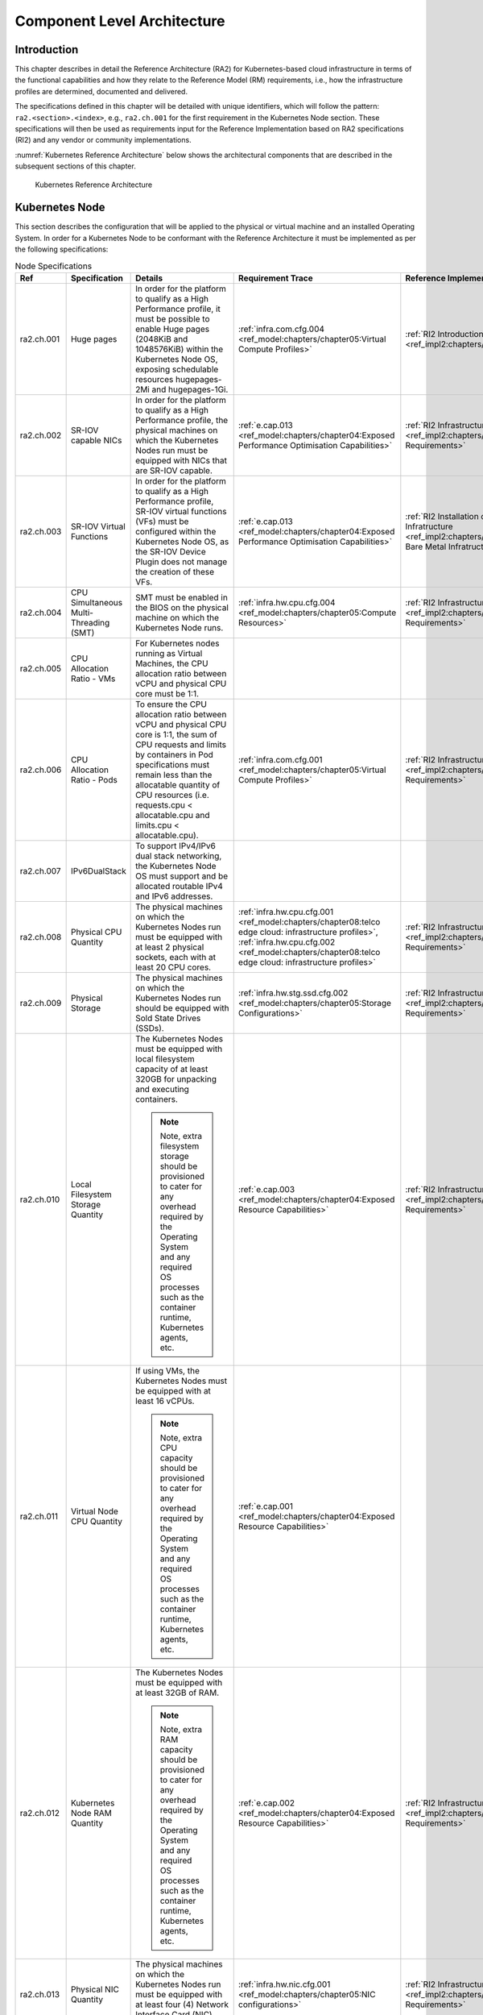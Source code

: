 Component Level Architecture
============================

Introduction
------------

This chapter describes in detail the Reference Architecture (RA2) for Kubernetes-based cloud infrastructure in terms
of the functional capabilities and how they relate to the Reference Model (RM)
requirements, i.e., how the infrastructure profiles are determined, documented
and delivered.

The specifications defined in this chapter will be detailed with unique
identifiers, which will follow the pattern: ``ra2.<section>.<index>``, e.g.,
``ra2.ch.001`` for the first requirement in the Kubernetes Node section. These
specifications will then be used as requirements input for the Reference Implementation based on RA2 specifications
(RI2) and any vendor or community implementations.

:numref:`Kubernetes Reference Architecture` below shows the architectural components that are described in the
subsequent sections of this chapter.

.. figure:: ../figures/ch04_k8s_architecture.png
   :alt: Kubernetes Reference Architecture
   :name: Kubernetes Reference Architecture

   Kubernetes Reference Architecture

Kubernetes Node
---------------

This section describes the configuration that will be applied to the physical or
virtual machine and an installed Operating System. In order for a Kubernetes Node
to be conformant with the Reference Architecture it must be implemented as per
the following specifications:

.. list-table:: Node Specifications
   :widths: 10 10 40 20 20
   :header-rows: 1

   * - Ref
     - Specification
     - Details
     - Requirement Trace
     - Reference Implementation Trace
   * - ra2.ch.001
     - Huge pages
     - In order for the platform to qualify as a High Performance profile, it must be possible to enable Huge pages
       (2048KiB and 1048576KiB) within the Kubernetes Node OS, exposing schedulable resources hugepages-2Mi and
       hugepages-1Gi.
     - :ref:`infra.com.cfg.004 <ref_model:chapters/chapter05:Virtual Compute Profiles>`
     - :ref:`RI2 Introduction <ref_impl2:chapters/chapter03:Introduction>`
   * - ra2.ch.002
     - SR-IOV capable NICs
     - In order for the platform to qualify as a High Performance profile, the physical machines on which the Kubernetes
       Nodes run must be equipped with NICs that are SR-IOV capable.
     - :ref:`e.cap.013 <ref_model:chapters/chapter04:Exposed Performance Optimisation Capabilities>`
     - :ref:`RI2 Infrastructure Requirements <ref_impl2:chapters/chapter03:Infrastructure Requirements>`
   * - ra2.ch.003
     - SR-IOV Virtual Functions
     - In order for the platform to qualify as a High Performance profile, SR-IOV virtual functions (VFs) must be
       configured within the Kubernetes Node OS, as the SR-IOV Device Plugin does not manage the creation of these VFs.
     - :ref:`e.cap.013 <ref_model:chapters/chapter04:Exposed Performance Optimisation Capabilities>`
     - :ref:`RI2 Installation on Bare Metal Infratructure
       <ref_impl2:chapters/chapter04:Installation on Bare Metal Infratructure>`
   * - ra2.ch.004
     - CPU Simultaneous Multi-Threading (SMT)
     - SMT must be enabled in the BIOS on the physical machine on which the Kubernetes Node runs.
     - :ref:`infra.hw.cpu.cfg.004 <ref_model:chapters/chapter05:Compute Resources>`
     - :ref:`RI2 Infrastructure Requirements <ref_impl2:chapters/chapter03:Infrastructure Requirements>`
   * - ra2.ch.005
     - CPU Allocation Ratio - VMs
     - For Kubernetes nodes running as Virtual Machines, the CPU allocation ratio between vCPU and physical CPU core
       must be 1:1.
     -
     -
   * - ra2.ch.006
     - CPU Allocation Ratio - Pods
     - To ensure the CPU allocation ratio between vCPU and physical CPU core is 1:1, the sum of CPU requests and limits
       by containers in Pod specifications must remain less than the allocatable quantity of CPU resources (i.e.
       requests.cpu < allocatable.cpu and limits.cpu < allocatable.cpu).
     - :ref:`infra.com.cfg.001 <ref_model:chapters/chapter05:Virtual Compute Profiles>`
     - :ref:`RI2 Infrastructure Requirements <ref_impl2:chapters/chapter03:Infrastructure Requirements>`
   * - ra2.ch.007
     - IPv6DualStack
     - To support IPv4/IPv6 dual stack networking, the Kubernetes Node OS must support and be allocated routable IPv4
       and IPv6 addresses.
     -
     -
   * - ra2.ch.008
     - Physical CPU Quantity
     - The physical machines on which the Kubernetes Nodes run must be equipped with at least 2 physical sockets, each
       with at least 20 CPU cores.
     - :ref:`infra.hw.cpu.cfg.001 <ref_model:chapters/chapter08:telco edge cloud: infrastructure profiles>`,
       :ref:`infra.hw.cpu.cfg.002 <ref_model:chapters/chapter08:telco edge cloud: infrastructure profiles>`
     - :ref:`RI2 Infrastructure Requirements <ref_impl2:chapters/chapter03:Infrastructure Requirements>`
   * - ra2.ch.009
     - Physical Storage
     - The physical machines on which the Kubernetes Nodes run should be equipped with Sold State Drives (SSDs).
     - :ref:`infra.hw.stg.ssd.cfg.002 <ref_model:chapters/chapter05:Storage Configurations>`
     - :ref:`RI2 Infrastructure Requirements <ref_impl2:chapters/chapter03:Infrastructure Requirements>`
   * - ra2.ch.010
     - Local Filesystem Storage Quantity
     - The Kubernetes Nodes must be equipped with local filesystem capacity of at least 320GB for unpacking and
       executing containers.

       .. note::

        Note, extra filesystem storage should be provisioned to cater for any overhead required by the Operating
        System and any required OS processes such as the container runtime, Kubernetes agents, etc.

     - :ref:`e.cap.003 <ref_model:chapters/chapter04:Exposed Resource Capabilities>`
     - :ref:`RI2 Infrastructure Requirements <ref_impl2:chapters/chapter03:Infrastructure Requirements>`
   * - ra2.ch.011
     - Virtual Node CPU Quantity
     - If using VMs, the Kubernetes Nodes must be equipped with at least 16 vCPUs. 

       .. note::

        Note, extra CPU capacity should be provisioned to
        cater for any overhead required by the Operating System and any required OS processes such as the container
        runtime, Kubernetes agents, etc.

     - :ref:`e.cap.001 <ref_model:chapters/chapter04:Exposed Resource Capabilities>`
     -
   * - ra2.ch.012
     - Kubernetes Node RAM Quantity
     - The Kubernetes Nodes must be equipped with at least 32GB of RAM.
     
       .. note::

        Note, extra RAM capacity should be provisioned to cater for
        any overhead required by the Operating System and any required OS processes such as the container runtime,
        Kubernetes agents, etc.

     - :ref:`e.cap.002 <ref_model:chapters/chapter04:Exposed Resource Capabilities>`
     - :ref:`RI2 Infrastructure Requirements <ref_impl2:chapters/chapter03:Infrastructure Requirements>`
   * - ra2.ch.013
     - Physical NIC Quantity
     - The physical machines on which the Kubernetes Nodes run must be equipped with at least four (4) Network Interface
       Card (NIC) ports.
     - :ref:`infra.hw.nic.cfg.001 <ref_model:chapters/chapter05:NIC configurations>`
     - :ref:`RI2 Infrastructure Requirements <ref_impl2:chapters/chapter03:Infrastructure Requirements>`
   * - ra2.ch.014
     - Physical NIC Speed - Basic Profile
     - The speed of NIC ports housed in the physical machines on which the Kubernetes Nodes run for workloads matching
       the Basic Profile must be at least 10Gbps.
     - :ref:`infra.hw.nic.cfg.002 <ref_model:chapters/chapter05:NIC configurations>`
     - :ref:`RI2 Infrastructure Requirements <ref_impl2:chapters/chapter03:Infrastructure Requirements>`
   * - ra2.ch.015
     - Physical NIC Speed - High Performance Profile
     - The speed of NIC ports housed in the physical machines on which the Kubernetes Nodes run for workloads matching
       the High Performance profile must be at least 25Gbps.
     - :ref:`infra.hw.nic.cfg.002 <ref_model:chapters/chapter05:NIC configurations>`
     - :ref:`RI2 Infrastructure Requirements <ref_impl2:chapters/chapter03:Infrastructure Requirements>`
   * - ra2.ch.016
     - Physical PCIe slots
     - The physical machines on which the Kubernetes Nodes run must be equipped with at least eight (8) Gen3.0 PCIe
       slots, each with at least eight (8) lanes.
     -
     -
   * - ra2.ch.017
     - Immutable infrastructure
     - Whether physical or virtual machines are used, the Kubernetes Node must not be changed after it is instantiated.
       New changes to the Kubernetes Node must be implemented as new Node instances. This covers any changes from BIOS
       through Operating System to running processes and all associated configurations.
     - :ref:`gen.cnt.02 <ref_arch1:chapters/chapter02:General Recommendations>`
     - :ref:`RI2 Installation on Bare Metal Infratructure
       <ref_impl2:chapters/chapter04:Installation on Bare Metal Infratructure>`
   * - ra2.ch.018
     - NFD
     - `Node Feature Discovery
       <https://kubernetes-sigs.github.io/node-feature-discovery/stable/get-started/index.html>`__ must be used to
       advertise the detailed software and hardware capabilities of each node in the Kubernetes Cluster.
     - tbd
     - :ref:`RI2 Installation on Bare Metal Infratructure
       <ref_impl2:chapters/chapter04:Installation on Bare Metal Infratructure>`

Node Operating System
---------------------

In order for a Host OS to be compliant with this Reference Architecture it must meet the following requirements:

.. list-table:: Operating System Requirements
   :widths: 10 10 40 20 20
   :header-rows: 1

   * - Ref
     - Specification
     - Details
     - Requirement Trace
     - Reference Implementation Trace
   * - ra2.os.001
     - Linux Distribution
     - A deb/rpm compatible distribution of Linux (this must be used for the control plane nodes, and can be used for
       worker nodes).
     - tbd
     - tbd
   * - ra2.os.002
     - Linux Kernel Version
     - A version of the Linux kernel that is compatible with kubeadm - this has been chosen as the baseline because
       kubeadm is focussed on installing and managing the lifecycle of Kubernetes and nothing else, hence it is easily
       integrated into higher-level and more complete tooling for the full lifecycle management of the infrastructure,
       cluster add-ons, etc.
     - tbd
     - tbd
   * - ra2.os.003
     - Windows Server
     - Windows Server (this can be used for worker nodes, but beware of the limitations).
     - tbd
     - tbd
   * - ra2.os.004
     - Disposable OS
     - In order to support :ref:`gen.cnt.02 <chapters/chapter02:Kubernetes Architecture Requirements>` (immutable
       infrastructure), the Host OS must be disposable, meaning the configuration of the Host OS (and associated
       infrastructure such as VM or bare metal server) must be consistent - e.g. the system software and configuration
       of that software must be identical apart from those areas of configuration that must be different such as IP
       addresses and hostnames.
     - tbd
     - tbd
   * - ra2.os.005
     - Automated Deployment
     - This approach to configuration management supports lcm.gen.01 (automated deployments)
     - tbd
     - tbd

The following lists the kernel versions that comply with this Reference Architecture specification.

.. list-table:: Operating System Versions
   :widths: 20 20 20
   :header-rows: 1

   * - OS Family
     - Kernel Version(s)
     - Notes
   * - Linux
     - 3.10+
     -
   * - Windows
     - 1809 (10.0.17763)
     - For worker nodes only

Kubernetes
----------

In order for the Kubernetes components to be conformant with the Reference Architecture they must be implemented as per
the following specifications:

.. list-table:: Kubernetes Specifications
   :widths: 10 10 40 20 20
   :header-rows: 1

   * - Ref
     - Specification
     - Details
     - Requirement Trace
     - Reference Implementation Trace
   * - ra2.k8s.001
     - Kubernetes Conformance
     - The Kubernetes distribution, product, or installer used in the implementation must be listed in the
       `Kubernetes Distributions and Platforms document <https://docs.google.com/spreadsheets/d/1uF9BoDzzisHSQemXHIKegMh
       uythuq_GL3N1mlUUK2h0/edit>`__ and marked (X) as conformant for the Kubernetes version defined in
       :ref:`index:required component versions`.
     - :ref:`gen.cnt.03 <chapters/chapter02:Kubernetes Architecture Requirements>`
     - :ref:`RI2 Installation on Bare Metal Infratructure
       <ref_impl2:chapters/chapter04:Installation on Bare Metal Infratructure>`
   * - ra2.k8s.002
     - Highly available etcd
     - An implementation must consist of either three, five or seven nodes running the etcd service (can be colocated
       on the control plane nodes, or can run on separate nodes, but not on worker nodes).
     - :ref:`gen.rsl.02 <chapters/chapter02:Kubernetes Architecture Requirements>`,
       :ref:`gen.avl.01 <chapters/chapter02:Kubernetes Architecture Requirements>`
     - :ref:`RI2 Installation on Bare Metal Infratructure
       <ref_impl2:chapters/chapter04:Installation on Bare Metal Infratructure>`
   * - ra2.k8s.003
     - Highly available control plane
     - An implementation must consist of at least one control plane node per availability zone or fault domain to
       ensure the high availability and resilience of the Kubernetes control plane services.
     -
     -
   * - ra2.k8s.012
     - Control plane services
     - A control plane node must run at least the following Kubernetes control plane services: kube-apiserver,
       kube-scheduler and kube-controller-manager.
     - :ref:`gen.rsl.02 <chapters/chapter02:Kubernetes Architecture Requirements>`,
       :ref:`gen.avl.01 <chapters/chapter02:Kubernetes Architecture Requirements>`
     - :ref:`RI2 Installation on Bare Metal Infratructure
       <ref_impl2:chapters/chapter04:Installation on Bare Metal Infratructure>`
   * - ra2.k8s.004
     - Highly available worker nodes
     - An implementation must consist of at least one worker node per availability zone or fault domain to ensure the
       high availability and resilience of workloads managed by Kubernetes
     - :ref:`en.rsl.01 <chapters/chapter02:Kubernetes Architecture Requirements>`,
       :ref:`gen.avl.01 <chapters/chapter02:Kubernetes Architecture Requirements>`,
       :ref:`kcm.gen.02 <chapters/chapter02:Kubernetes Architecture Requirements>`,
       :ref:`inf.com.02 <chapters/chapter02:Infrastructure Recommendations>`
     -
   * - ra2.k8s.005
     - Kubernetes API Version
     - In alignment with the `Kubernetes version support policy
       <https://kubernetes.io/docs/setup/release/version-skew-policy/#supported-versions>`__, an implementation must
       use a Kubernetes version as per the subcomponent versions table in
       :ref:`index:required component versions`.
     -
     -
   * - ra2.k8s.006
     - NUMA Support
     - When hosting workloads matching the High Performance profile, the TopologyManager and CPUManager feature gates
       must be enabled and configured on the kubelet.
       --feature-gates="..., TopologyManager=true,CPUManager=true" --topology-manager-policy=single-numa-node
       --cpu-manager-policy=static

       .. note::

          Note, TopologyManager is enabled by default in Kubernetes v1.18 and later, with CPUManager enabled by default
          in Kubernetes v1.10 and later.

     - :ref:`e.cap.007 <chapters/chapter02:Cloud Infrastructure Software Profile Capabilities>`,
       :ref:`infra.com.cfg.002 <ref_model:chapters/chapter05:Virtual Compute Profiles>`,
       :ref:`infra.hw.cpu.cfg.003 <ref_model:chapters/chapter08:telco edge cloud: infrastructure profiles>`
     -
   * - ra2.k8s.007
     - DevicePlugins Feature Gate
     - When hosting workloads matching the High Performance profile, the DevicePlugins feature gate must be enabled. 
       --feature-gates="...,DevicePlugins=true,..."

       .. note::

        Note, this is enabled by default in Kubernetes v1.10 or later.

     - Various, e.g. :ref:`e.cap.013 <ref_model:chapters/chapter04:Exposed Performance Optimisation Capabilities>`
     - :ref:`RI2 Installation on Bare Metal Infratructure
       <ref_impl2:chapters/chapter04:Installation on Bare Metal Infratructure>`
   * - ra2.k8s.008
     - System Resource Reservations
     - To avoid resource starvation issues on nodes, the implementation of the architecture must reserve compute
       resources for system daemons and Kubernetes system daemons such as kubelet, container runtime, etc. Use the
       following kubelet flags: --reserved-cpus=[a-z], using two of a-z to reserve 2 SMT threads.
     - :ref:`i.cap.014 <chapters/chapter02:Cloud Infrastructure Software Profile Capabilities>`
     -
   * - ra2.k8s.009
     - CPU Pinning
     - When hosting workloads matching the High Performance profile, in order to support CPU Pinning, the kubelet must
       be started with the --cpu-manager-policy=static option.

       .. note::

        Note, only containers in Guaranteed pods - where CPU resource requests and limits are identical - and configured
        with positive-integer CPU requests will take advantage of this. All other Pods will run on CPUs in the remaining
        shared pool.

     - :ref:`infra.com.cfg.003 <ref_model:chapters/chapter05:Virtual Compute Profiles>`
     -
   * - ra2.k8s.010
     - IPv6DualStack
     - To support IPv6 and IPv4, the IPv6DualStack feature gate must be enabled on various components (requires
       Kubernetes v1.16 or later). kube-apiserver: --feature-gates="IPv6DualStack=true". kube-controller-manager:
       --feature-gates="IPv6DualStack=true" --cluster-cidr=<IPv4 CIDR>,<IPv6 CIDR>
       --service-cluster-ip-range=<IPv4 CIDR>, <IPv6 CIDR> --node-cidr-mask-size-ipv4 ¦
       --node-cidr-mask-size-ipv6 defaults to /24 for IPv4 and /64 for IPv6. kubelet:
       --feature-gates="IPv6DualStack=true". kube-proxy: --cluster-cidr=<IPv4 CIDR>, <IPv6 CIDR>
       --feature-gates="IPv6DualStack=true"
     - inf.ntw.004
     -
   * - ra2.k8s.011
     - Anuket profile labels
     - To clearly identify which worker nodes are compliant with the different profiles defined by Anuket the worker
       nodes must be labelled according to the following pattern: an `anuket.io/profile/basic` label must be set to
       true on the worker node if it can fulfil the requirements of the basic profile and an
       `anuket.io/profile/network-intensive` label must be set to true on the worker node if it can fulfil the
       requirements of the High Performance profile. The requirements for both profiles can be found in
       :ref:`chapters/chapter02:architecture requirements`.
     -
     -
   * - ra2.k8s.012
     - Kubernetes APIs
     - Kubernetes `Alpha API <https://kubernetes.io/docs/reference/using-api/#api-versioning>`__ are recommended only
       for testing, therefore all Alpha APIs must be disabled.
     -
     -
   * - ra2.k8s.013
     - Kubernetes APIs
     - Backward compatibility of all supported GA APIs of Kubernetes must be supported.
     -
     -
   * - ra2.k8s.014
     - Security Groups
     - Kubernetes must support NetworkPolicy feature.
     -
     -
   * - ra2.k8s.015
     - Publishing Services (ServiceTypes)
     - Kubernetes must support LoadBalancer `Service (ServiceTypes)
       <https://kubernetes.io/docs/concepts/services-networking/service/#publishing-services-service-types>`__.
     -
     -
   * - ra2.k8s.016
     - Publishing Services (ServiceTypes)
     - Kubernetes must support `Ingress <https://kubernetes.io/docs/concepts/services-networking/ingress/>`__.
     -
     -
   * - ra2.k8s.017
     - Publishing Services (ServiceTypes)
     - Kubernetes should support NodePort `Service (ServiceTypes)
       <https://kubernetes.io/docs/concepts/services-networking/service/#publishing-services-service-types>`__.
     - :ref:`inf.ntw.17 <chapters/chapter02:Kubernetes Architecture Requirements>`
     -
   * - ra2.k8s.018
     - Publishing Services (ServiceTypes)
     - Kubernetes should support ExternalName `Service (ServiceTypes)
       <https://kubernetes.io/docs/concepts/services-networking/service/#publishing-services-service-types>`__.
     -
     -
   * - ra2.k8s.019
     - Kubernetes APIs
     - Kubernetes Beta APIs must be disabled, except for existing APIs as of Kubernetes 1.24 and only when a stable GA
       of the same version doesn't exist.
     - :ref:`int.api.04 <chapters/chapter02:Kubernetes Architecture Requirements>`
     -

Container runtimes
------------------

.. list-table:: Container Runtime Specifications
   :widths: 10 10 40 20 20
   :header-rows: 1

   * - Ref
     - Specification
     - Details
     - Requirement Trace
     - Reference Implementation Trace
   * - ra2.crt.001
     - Conformance with Open Container Initiative (OCI) 1.0 runtime spec
     - The container runtime must be implemented as per the
       `OCI 1.0 <https://github.com/opencontainers/runtime-spec/blob/master/spec.md>`__ specification.
       specification.
     - :ref:`gen.ost.01 <chapters/chapter02:Kubernetes Architecture Requirements>`
     - :ref:`RI2 Installation on Bare Metal Infratructure
       <ref_impl2:chapters/chapter04:Installation on Bare Metal Infratructure>`
   * - ra2.crt.002
     - Kubernetes Container Runtime Interface (CRI)
     - The Kubernetes container runtime must be implemented as per the
       `Kubernetes Container Runtime Interface (CRI)
       <https://kubernetes.io/blog/2016/12/container-runtime-interface-cri-in-kubernetes/>`
     - :ref:`gen.ost.01 <chapters/chapter02:Kubernetes Architecture Requirements>`
     - :ref:`RI2 Installation on Bare Metal Infratructure
       <ref_impl2:chapters/chapter04:Installation on Bare Metal Infratructure>`

Networking solutions
--------------------

In order for the networking solution(s) to be conformant with the Reference
Architecture they must be implemented as per the following specifications:

.. list-table:: Networking Solution Specifications
   :widths: 10 10 40 20 20
   :header-rows: 1

   * - Ref
     - Specification
     - Details
     - Requirement Trace
     - Reference Implementation Trace
   * - ra2.ntw.001
     - Centralised network administration
     - The networking solution deployed within the implementation must be administered through the Kubernetes API using
       native Kubernetes API resources and objects, or Custom Resources.
     - :ref:`inf.ntw.03 <chapters/chapter02:Kubernetes Architecture Requirements>`
     - :ref:`RI2 Installation on Bare Metal Infratructure
       <ref_impl2:chapters/chapter04:Installation on Bare Metal Infratructure>`
   * - ra2.ntw.002
     - Default Pod Network - CNI
     - The networking solution deployed within the implementation must use a CNI-conformant Network Plugin for the
       Default Pod Network, as the alternative (kubenet) does not support cross-node networking or Network Policies.
     - :ref:`gen.ost.01 <chapters/chapter02:Kubernetes Architecture Requirements>`,
       :ref:`inf.ntw.08 <chapters/chapter02:Kubernetes Architecture Requirements>`
     - :ref:`RI2 Installation on Bare Metal Infratructure
       <ref_impl2:chapters/chapter04:Installation on Bare Metal Infratructure>`
   * - ra2.ntw.003
     - Multiple connection points
     - The networking solution deployed within the implementation must support the capability to connect at least 5
       connection points to each Pod, which are additional to the default connection point managed by the default Pod
       network CNI plugin.
     - :ref:`e.cap.004 <chapters/chapter02:Cloud Infrastructure Software Profile Capabilities>`
     - :ref:`RI2 Installation on Bare Metal Infratructure
       <ref_impl2:chapters/chapter04:Installation on Bare Metal Infratructure>`
   * - ra2.ntw.004
     - Multiple connection points presentation
     - The networking solution deployed within the implementation must ensure that all additional non-default connection
       points are requested by Pods using standard Kubernetes resource scheduling mechanisms such as annotations or
       container resource requests and limits.
     - :ref:`inf.ntw.03 <chapters/chapter02:Kubernetes Architecture Requirements>`
     - :ref:`RI2 Installation on Bare Metal Infratructure
       <ref_impl2:chapters/chapter04:Installation on Bare Metal Infratructure>`
   * - ra2.ntw.005
     - Multiplexer / meta-plugin
     - The networking solution deployed within the implementation may use a multiplexer/meta-plugin.
     - :ref:`inf.ntw.06 <chapters/chapter02:Kubernetes Architecture Requirements>`,
       :ref:`inf.ntw.07 <chapters/chapter02:Kubernetes Architecture Requirements>`
     - :ref:`RI2 Installation on Bare Metal Infratructure
       <ref_impl2:chapters/chapter04:Installation on Bare Metal Infratructure>`
   * - ra2.ntw.006
     - Multiplexer / meta-plugin CNI Conformance
     - If used, the selected multiplexer/meta-plugin must integrate with the Kubernetes control plane via CNI.
     - :ref:`gen.ost.01 <chapters/chapter02:Kubernetes Architecture Requirements>`
     - :ref:`RI2 Installation on Bare Metal Infratructure
       <ref_impl2:chapters/chapter04:Installation on Bare Metal Infratructure>`
   * - ra2.ntw.007
     - Multiplexer / meta-plugin CNI Plugins
     - If used, the selected multiplexer/meta-plugin must support the use of multiple CNI-conformant Network Plugins.
     - :ref:`gen.ost.01 <chapters/chapter02:Kubernetes Architecture Requirements>`,
       :ref:`inf.ntw.06 <chapters/chapter02:Kubernetes Architecture Requirements>`
     - :ref:`RI2 Installation on Bare Metal Infratructure
       <ref_impl2:chapters/chapter04:Installation on Bare Metal Infratructure>`
   * - ra2.ntw.008
     - SR-IOV Device Plugin for High Performance
     - When hosting workloads that match the High Performance profile and require SR-IOV acceleration, a Device Plugin
       for SR-IOV must be used to configure the SR-IOV devices and advertise them to the kubelet.
     - :ref:`e.cap.013 <ref_model:chapters/chapter04:Exposed Performance Optimisation Capabilities>`
     - :ref:`RI2 Installation on Bare Metal Infratructure
       <ref_impl2:chapters/chapter04:Installation on Bare Metal Infratructure>`
   * - ra2.ntw.009
     - Multiple connection points with multiplexer / meta-plugin
     - When a multiplexer/meta-plugin is used, the additional non-default connection points must be managed by a
       CNI-conformant Network Plugin.
     - :ref:`gen.ost.01 <chapters/chapter02:Kubernetes Architecture Requirements>`
     - :ref:`RI2 Installation on Bare Metal Infratructure
       <ref_impl2:chapters/chapter04:Installation on Bare Metal Infratructure>`
   * - ra2.ntw.010
     - User plane networking
     - When hosting workloads matching the High Performance profile, CNI network plugins that support the use of DPDK,
       VPP, and/or SR-IOV must be deployed as part of the networking solution.
     - :ref:`infra.net.acc.cfg.001 <ref_model:chapters/chapter05:Virtual Networking Profiles>`
     - :ref:`RI2 Installation on Bare Metal Infratructure
       <ref_impl2:chapters/chapter04:Installation on Bare Metal Infratructure>`
   * - ra2.ntw.011
     - NATless connectivity
     - When hosting workloads that require source and destination IP addresses to be preserved in the traffic headers,
       a NATless CNI plugin that exposes the pod IP directly to the external networks (e.g. Calico, MACVLAN or IPVLAN
       CNI plugins) must be used.
     - :ref:`inf.ntw.14 <chapters/chapter02:Kubernetes Architecture Requirements>`
     -
   * - ra2.ntw.012
     - Device Plugins
     - When hosting workloads matching the High Performance profile that require the use of FPGA, SR-IOV or other
       Acceleration Hardware, a Device Plugin for that FPGA or Acceleration Hardware must be used.
     - :ref:`e.cap.016 <ref_model:chapters/chapter04:Exposed Performance Optimisation Capabilities>`,
       :ref:`e.cap.013 <ref_model:chapters/chapter04:Exposed Performance Optimisation Capabilities>`
     - :ref:`RI2 Installation on Bare Metal Infratructure
       <ref_impl2:chapters/chapter04:Installation on Bare Metal Infratructure>`
   * - ra2.ntw.013
     - Dual stack CNI
     - The networking solution deployed within the implementation must use a CNI-conformant Network Plugin that is able
       to support dual-stack IPv4/IPv6 networking.
     - :ref:`inf.ntw.04 <chapters/chapter02:Kubernetes Architecture Requirements>`
     -
   * - ra2.ntw.014
     - Security Groups
     - The networking solution deployed within the implementation must support network policies.
     - :ref:`infra.net.cfg.004 <ref_model:chapters/chapter05:Virtual Networking Profiles>`
     -
   * - ra2.ntw.015
     - IPAM plugin for multiplexer
     - When a multiplexer/meta-plugin is used, a CNI-conformant IPAM Network Plugin must be installed to allocate IP
       addresses for secondary network interfaces across all nodes of the cluster.
     - :ref:`inf.ntw.10 <chapters/chapter02:Kubernetes Architecture Requirements>`
     -
   * - ra2.ntw.016
     - Kubernetes Network Custom Resource Definition De-facto Standard compliant multiplexer / meta-plugin
     - When a multiplexer/meta-plugin is used, the multiplexed / meta-plugin must implement version 1.2 of the
       `Kubernetes Network Custom Resource Definition De-facto Standard
       <https://github.com/k8snetworkplumbingwg/multi-net-spec/tree/master/v1.2>`__.
     - :ref:`gen.ost.01 <chapters/chapter02:Kubernetes Architecture Requirements>`
     - :ref:`RI2 Installation on Bare Metal Infratructure
       <ref_impl2:chapters/chapter04:Installation on Bare Metal Infratructure>`

Storage components
------------------

In order for the storage solutions to be conformant with the Reference
Architecture they must be implemented as per the following specifications:

.. list-table:: Storage Solution Specifications
   :widths: 10 10 40 20 20
   :header-rows: 1

   * - Ref
     - Specification
     - Details
     - Requirement Trace
     - Reference Implementation Trace
   * - ra2.stg.001
     - Ephemeral Storage
     - An implementation must support ephemeral storage, for the unpacked container images to be stored and executed
       from, as a directory in the filesystem on the worker node on which the container is running. See the
       `Container runtimes <#container-runtimes>`__ section above for more information on how this meets the requirement
       for ephemeral storage for containers.
     -
     -
   * - ra2.stg.002
     - Kubernetes Volumes
     - An implementation may attach additional storage to containers using Kubernetes Volumes.
     -
     -
   * - ra2.stg.003
     - Kubernetes Volumes
     - An implementation may use Volume Plugins (see ra2.stg.005 below) to allow the use of a storage protocol (e.g.,
       iSCSI, NFS) or management API (e.g., Cinder, EBS) for the attaching and mounting of storage into a Pod.
     -
     -
   * - ra2.stg.004
     - Persistent Volumes
     - An implementation may support Kubernetes Persistent Volumes (PV) to provide persistent storage for Pods.
       Persistent Volumes exist independent of the lifecycle of containers and/or pods.
     - :ref:`inf.stg.01 <chapters/chapter02:Kubernetes Architecture Requirements>`
     -
   * - ra2.stg.005
     - Storage Volume Types
     - An implementation must support the following Volume types: emptyDir, ConfigMap, Secret and PersistentVolumeClaim.
       Other Volume plugins may be supported to allow for the use of a range of backend storage systems.
     -
     -
   * - ra2.stg.006
     - Container Storage Interface (CSI)
     - An implementation may support the Container Storage Interface (CSI), an Out-of-tree plugin. In order to support
       CSI, the feature gates CSIDriverRegistry and CSINodeInfo must be enabled. The implementation must use a CSI
       driver (`full list of CSI drivers <https://kubernetes-csi.github.io/docs/drivers.html>`__). An implementation may
       support ephemeral storage through a CSI-compatible volume plugin in which case the CSIInlineVolume feature gate
       must be enabled. An implementation may support Persistent Volumes through a CSI-compatible volume plugin in which
       case the CSIPersistentVolume feature gate must be enabled.
     -
     -
   * - ra2.stg.007
     -
     - An implementation should use Kubernetes Storage Classes to support automation and the separation of concerns
       between providers of a service and consumers of the service.
     -
     -

A note on object storage:

-  This Reference Architecture does not include any specifications for object
   storage, as this is neither a native Kubernetes object, nor something that is
   required by CSI drivers. Object storage is an application-level requirement
   that would ordinarily be provided by a highly scalable service offering rather
   than being something an individual Kubernetes cluster could offer.

..

   Todo: specifications/commentary to support inf.stg.04 (SDS) and inf.stg.05 (high performance and
   horizontally scalable storage). Also sec.gen.06 (storage resource isolation), sec.gen.10 (CIS - if
   applicable) and sec.zon.03 (data encryption at rest).

Service meshes
--------------

Application service meshes are not in scope of the architecture. The service mesh is a dedicated infrastructure layer
for handling service-to-service communication, and it is recommended to secure service-to-service communications within
a cluster and to reduce the attack surface. The benefits of the service mesh framework are described in
:ref:`chapters/chapter05:use transport layer security and service mesh`. In addition to securing communications, the
use of a service mesh extends Kubernetes capabilities regarding observability and reliability.

Network service mesh specifications are handled in section `Networking solutions <#networking-solutions>`__.

Kubernetes Application package manager
--------------------------------------

In order for the application package managers to be conformant with the Reference
Architecture they must be implemented as per the following specifications:

.. list-table:: Kubernetes Application Package Specifications
   :widths: 10 10 40 20 20
   :header-rows: 1

   * - Ref
     - Specification
     - Details
     - Requirement Trace
     - Reference Implementation Trace
   * - ra2.pkg.001
     - API-based package management
     - A package manager must use the Kubernetes APIs to manage application artifacts. Cluster-side components such as
       Tiller must not be required.
     - :ref:`int.api.02 <chapters/chapter02:Kubernetes Architecture Requirements>`
     -
   * - ra2.pkg.002
     - Helm version 3
     - All workloads must be packaged using Helm (version 3) charts.
     -
     -

Helm version 3 has been chosen as the Application packaging mechanism to ensure compliance with the
`ONAP ASD NF descriptor specification <https://wiki.onap.org/display/DW/Application+Service+Descriptor+%28ASD%29+and+pac
kaging+Proposals+for+CNF>`__ and `ETSI SOL001 rel. 4 MCIOP specification <https://www.etsi.org/deliver/etsi_gs/NFV-SOL/
001_099/001/04.02.01_60/gs_NFV-SOL001v040201p.pdf>`__.

Kubernetes workloads
--------------------

In order for the Kubernetes workloads to be conformant with the Reference
Architecture they must be implemented as per the following specifications:

.. list-table:: Kubernetes Workload Specifications
   :widths: 10 20 50 10 10
   :header-rows: 1

   * - Ref
     - Specification
     - Details
     - Requirement Trace
     - Reference Implementation Trace
   * - ra2.app.001
     - `Root <https://github.com/opencontainers/runtime-spec/blob/master/config.md>`__ Parameter Group (OCI Spec)
     - Specifies the container's root filesystem.
     - TBD
     - N/A
   * - ra2.app.002
     - `Mounts <https://github.com/opencontainers/runtime-spec/blob/master/config.md#mounts>`__ Parameter Group
       (OCI Spec)
     - Specifies additional mounts beyond root.
     - TBD
     - N/A
   * - ra2.app.003
     - `Process <https://github.com/opencontainers/runtime-spec/blob/master/config.md#process>`__ Parameter Group
       (OCI Spec)
     - Specifies the container process.
     - TBD
     - N/A
   * - ra2.app.004
     - `Hostname <https://github.com/opencontainers/runtime-spec/blob/master/config.md#hostname>`__ Parameter Group
       (OCI Spec)
     - Specifies the container's hostname as seen by processes running inside the container.
     - TBD
     - N/A
   * - ra2.app.005
     - `User <https://github.com/opencontainers/runtime-spec/blob/master/config.md#user>`__ Parameter Group (OCI Spec)
     - User for the process is a platform-specific structure that allows specific control over which user the process
       runs as.
     - TBD
     - N/A
   * - ra2.app.006
     - Consumption of additional, non-default connection points
     - Any additional non-default connection points must be requested through the use of workload annotations
       or resource requests and limits within the container spec passed to the Kubernetes API Server.
     - :ref:`int.api.01 <chapters/chapter02:Kubernetes Architecture Requirements>`
     - N/A
   * - ra2.app.007
     - Host Volumes
     - Workloads should not use hostPath volumes, as `Pods with identical configuration
       <https://kubernetes.io/docs/concepts/storage/volumes/#hostpath>`__ (such as those created from a PodTemplate)
       may behave differently on different nodes due to different files on the nodes.
     - :ref:`kcm.gen.02 <chapters/chapter02:Kubernetes Architecture Requirements>`
     - N/A
   * - ra2.app.008
     - Infrastructure dependency
     - Workloads must not rely on the availability of the control plane nodes for the successful execution of their
       functionality (i.e. loss of the control plane nodes may affect non-functional behaviours such as healing and
       scaling, but components that are already running will continue to do so without issue).
     - TBD
     - N/A
   * - ra2.app.009
     - Device plugins
     - Workload descriptors must use the resources advertised by the device plugins to indicate their need for an FPGA,
       SR-IOV or other acceleration device.
     - TBD
     - N/A
   * - ra2.app.010
     - Node Feature Discovery (NFD)
     - Workload descriptors must use the labels advertised by `Node Feature Discovery
       <https://kubernetes-sigs.github.io/node-feature-discovery/stable/get-started/index.html>`__ to indicate which
       node software of hardware features they need.
     - TBD
     - N/A
   * - ra2.app.011
     - Published helm chart
     - Helm charts of the CNF must be published into a helm registry and must not be used from local copies.
     - `CNCF CNF Testsuite <https://github.com/cncf/cnf-testsuite/blob/main/RATIONALE.md#test-if-the-helm-chart-is-publi
       shed-helm_chart_published>`__
     - N/A
   * - ra2.app.012
     - Valid Helm chart
     - Helm charts of the CNF must be valid and should pass the helm lint validation.
     - `CNCF CNF Testsuite <https://github.com/cncf/cnf-testsuite/blob/main/RATIONALE.md#test-if-the-helm-chart-is-valid
       -helm_chart_valid>`__
     - N/A
   * - ra2.app.013
     - Rolling update
     - Rolling update of the CNF must be possible using Kubernetes deployments.
     - `CNCF CNF Testsuite <https://github.com/cncf/cnf-testsuite/blob/main/RATIONALE.md#to-test-if-the-cnf-can-perform-
       a-rolling-update-rolling_update>`__
     - N/A
   * - ra2.app.014
     - Rolling downgrade
     - Rolling downgrade of the CNF must be possible using Kubernetes deployments.
     - `CNCF CNF Testsuite <https://github.com/cncf/cnf-testsuite/blob/main/RATIONALE.md#to-check-if-a-cnf-version-can-b
       e-downgraded-through-a-rolling_downgrade-rolling_downgrade>`__
     - N/A
   * - ra2.app.015
     - CNI compatibility
     - The CNF must use CNI compatible networking plugins.
     - `CNCF CNF Testsuite <https://github.com/cncf/cnf-testsuite/blob/main/RATIONALE.md#to-check-if-the-cnf-is-compatib
       le-with-different-cnis-cni_compatibility>`__
     - N/A
   * - ra2.app.016
     - Kubernetes API stability
     - The CNF must not use any Kubernetes alpha API-s.
     - `CNCF CNF Testsuite <https://github.com/cncf/cnf-testsuite/blob/main/RATIONALE.md#poc-to-check-if-a-cnf-uses-kube
       rnetes-alpha-apis-alpha_k8s_apis-alpha_k8s_apis>`__
     - N/A
   * - ra2.app.017
     - CNF resiliency (node drain)
     - CNF must not loose data, must continue to run and its readiness probe outcome must be Success even in case of a
       node drain and rescheduling occurs.
     - `CNCF CNF Testsuite <https://github.com/cncf/cnf-testsuite/blob/main/RATIONALE.md#test-if-the-cnf-crashes-when-no
       de-drain-occurs-node_drain>`__
     - N/A
   * - ra2.app.018
     - CNF resiliency (network latency)
     - CNF must not loose data, must continue to run and its readiness probe outcome must be Success even in case of
       network latency up to 2000 ms occurs.
     - `CNCF CNF Testsuite <https://github.com/cncf/cnf-testsuite/blob/main/RATIONALE.md#test-if-the-cnf-crashes-when-ne
       twork-latency-occurs-pod_network_latency>`__
     - N/A
   * - ra2.app.019
     - CNF resiliency (pod delete)
     - CNF must not loose data, must continue to run and its readiness probe outcome must be Success even in case of pod
       delete occurs.
     - `CNCF CNF Testsuite <https://github.com/cncf/cnf-testsuite/blob/main/RATIONALE.md#test-if-the-cnf-crashes-when-di
       sk-fill-occurs-disk_fill>`__
     - N/A
   * - ra2.app.020
     - CNF resiliency (pod memory hog)
     - CNF must not loose data, must continue to run and its readiness probe outcome must be Success even in case of pod
       memory hog occurs.
     - `CNCF CNF Testsuite <https://github.com/cncf/cnf-testsuite/blob/main/RATIONALE.md#test-if-the-cnf-crashes-when-po
       d-memory-hog-occurs-pod_memory_hog>`__
     - N/A
   * - ra2.app.021
     - CNF resiliency (pod I/O stress)
     - CNF must not loose data, must continue to run and its readiness probe outcome must be Success even in case of pod
       I/O stress occurs.
     - `CNCF CNF Testsuite <https://github.com/cncf/cnf-testsuite/blob/main/RATIONALE.md#test-if-the-cnf-crashes-when-po
       d-io-stress-occurs-pod_io_stress>`__
     - N/A
   * - ra2.app.022
     - CNF resiliency (pod network corruption)
     - CNF must not loose data, must continue to run and its readiness probe outcome must be Success even in case of pod
       network corruption occurs.
     - `CNCF CNF Testsuite <https://github.com/cncf/cnf-testsuite/blob/main/RATIONALE.md#test-if-the-cnf-crashes-when-po
       d-network-corruption-occurs-pod_network_corruptio  n>`__
     - N/A
   * - ra2.app.023
     - CNF resiliency (pod network duplication)
     - CNF must not loose data, must continue to run and its readiness probe outcome must be Success even in case of pod
       network duplication occurs.
     - `CNCF CNF Testsuite <https://github.com/cncf/cnf-testsuite/blob/main/RATIONALE.md#test-if-the-cnf-crashes-when-po
       d-network-duplication-occurs-pod_network_duplication>`__
     - N/A
   * - ra2.app.024
     - CNF resiliency (pod DNS error)
     - CNF must not lose data, must continue to run and its readiness probe outcome must be Success even in case of pod
       DNS error occurs.
     -
     - N/A
   * - ra2.app.025
     - CNF local storage
     - CNF must not use local storage.
     - `CNCF CNF Testsuite <https://github.com/cncf/cnf-testsuite/blob/main/RATIONALE.md#to-test-if-the-cnf-uses-local-s
       torage-no_local_volume_configuration>`__
     - N/A
   * - ra2.app.026
     - Liveness probe
     - All Pods of the CNF must have livenessProbe defined.
     - `CNCF CNF Testsuite <https://github.com/cncf/cnf-testsuite/blob/main/RATIONALE.md#to-test-if-there-is-a-liveness-
       entry-in-the-helm-chart-liveness>`__
     - N/A
   * - ra2.app.027
     - Readiness probe
     - All Pods of the CNF must have readinessProbe defined.
     - `CNCF CNF Testsuite <https://github.com/cncf/cnf-testsuite/blob/main/RATIONALE.md#to-test-if-there-is-a-readiness
       -entry-in-the-helm-chart-readiness>`__
     - N/A
   * - ra2.app.028
     - No access to container daemon sockets
     - The CNF must not have any of the container daemon sockets (e.g.: /var/run/docker.sock, /var/run/containerd.sock
       or /var/run/crio.sock) mounted.
     -
     - N/A
   * - ra2.app.029
     - No automatic service account mapping
     - Non specified service accounts must not be automatically mapped. To prevent this the
       automountServiceAccountToken: false flag must be set in all Pods of the CNF.
     - `CNCF CNF Testsuite <https://github.com/cncf/cnf-testsuite/blob/main/RATIONALE.md#to-check-if-there-are-service-a
       ccounts-that-are-automatically-mapped-application_credentials>`__
     - N/A
   * - ra2.app.030
     - No host network access
     - Host network must not be attached to any of the Pods of the CNF. hostNetwork attribute of the Pod specifications
       must be False or should not be specified.
     - `CNCF CNF Testsuite <https://github.com/cncf/cnf-testsuite/blob/main/RATIONALE.md#to-check-if-there-is-a-host-net
       work-attached-to-a-pod-host_network>`__
     - N/A
   * - ra2.app.031
     - Host process namespace separation
     - Pods of the CNF must not share the host process ID namespace or the host IPC namespace. Pod manifests must not
       have the hostPID or the hostIPC attribute set to true.
     - `CNCF CNF Testsuite <https://github.com/cncf/cnf-testsuite/blob/main/RATIONALE.md#to-check-if-containers-are-runn
       ing-with-hostpid-or-hostipc-privileges-host_pid_ipc_privileges>`__
     - N/A
   * - ra2.app.032
     - Resource limits
     - All containers and namespaces of the CNF must have defined resource limits for at least CPU and memory resources.
     - `CNCF CNF Testsuite <https://github.com/cncf/cnf-testsuite/blob/main/RATIONALE.md#to-check-if-containers-have-res
       ource-limits-defined-resource_policies>`__
     - N/A
   * - ra2.app.033
     - Read only filesystem
     - All containers of the CNF must have a read only filesystem. The readOnlyRootFilesystem attribute of the Pods in
       the their securityContext should be set to true.
     - `CNCF CNF Testsuite <https://github.com/cncf/cnf-testsuite/blob/main/RATIONALE.md#to-check-if-containers-have-imm
       utable-file-systems-immutable_file_systems>`__
     - N/A
   * - ra2.app.034
     - Container image tags
     - All referred container images in the Pod manifests must be referred by a version tag pointing to a concrete
       version of the image. latest tag must not be used.
     -
     - N/A
   * - ra2.app.035
     - No hardcoded IP addresses
     - The CNF must not have any hardcoded IP addresses in its Pod specifications.
     - `CNCF CNF Testsuite <https://github.com/cncf/cnf-testsuite/blob/main/RATIONALE.md#to-test-if-there-are-any-non-de
       clarative-hardcoded-ip-addresses-or-subnet-masks-in-the-k8s-runtime-configuration>`__
     - N/A
   * - ra2.app.036
     - No node ports
     - Service declarations of the CNF must not contain nodePort definition.
     - `Kubernetes documentation <https://kubernetes.io/docs/concepts/services-networking/service/>`__
     - N/A
   * - ra2.app.037
     - Immutable config maps
     - ConfigMaps used by the CNF must be immutable.
     - `Kubernetes documentation <https://kubernetes.io/docs/concepts/configuration/configmap/#configmap-immutable>`__
     - N/A
   * - ra2.app.038
     - Horizontal scaling
     - Increasing and decreasing of the CNF capacity should be implemented using horizontal scaling. If horizontal
       scaling is supported, automatic scaling must be possible using Kubernetes `Horizontal Pod Autoscale (HPA)
       <https://kubernetes.io/docs/tasks/run-application/horizontal-pod-autoscale/>`__ feature.
     - TBD
     - N/A
   * - ra2.app.039
     - CNF image size
     - The different container images of the CNF should not be bigger than 5GB.
     - `CNCF CNF Testsuite <https://github.com/cncf/cnf-testsuite/blob/main/RATIONALE.md#to-check-if-the-cnf-has-a-reaso
       nable-image-size-reasonable_image_size>`__
     - N/A
   * - ra2.app.040
     - CNF startup time
     - Startup time of the Pods of a CNF should not be more than 60s where startup time is the time between starting the
       Pod until the readiness probe outcome is Success.
     - `CNCF CNF Testsuite <https://github.com/cncf/cnf-testsuite/blob/main/RATIONALE.md#to-check-if-the-cnf-have-a-reas
       onable-startup-time-reasonable_startup_time>`__
     - N/A
   * - ra2.app.041
     - No privileged mode
     - None of the Pods of the CNF should run in privileged mode.
     - `CNCF CNF Testsuite <https://github.com/cncf/cnf-testsuite/blob/main/RATIONALE.md#to-check-if-there-are-any-privi
       leged-containers-kubscape-version-privileged_containers>`__
     - N/A
   * - ra2.app.042
     - No root user
     - None of the Pods of the CNF should run as a root user.
     - `CNCF CNF Testsuite <https://github.com/cncf/cnf-testsuite/blob/main/RATIONALE.md#to-check-if-any-containers-are-
       running-as-a-root-user-checks-the-user-outside-the-container-that-is-running-dockerd-non_root_user>`__
     - N/A
   * - ra2.app.043
     - No privilege escalation
     - None of the containers of the CNF should allow privilege escalation.
     - `CNCF CNF Testsuite <https://github.com/cncf/cnf-testsuite/blob/main/RATIONALE.md#to-check-if-there-are-any-privi
       leged-containers-kubscape-version-privileged_containers>`__
     - N/A
   * - ra2.app.044
     - Non-root user
     - All Pods of the CNF should be able to execute with a non-root user having a non-root group. Both runAsUser and
       runAsGroup attributes should be set to a greater value than 999.
     - `CNCF CNF Testsuite <https://github.com/cncf/cnf-testsuite/blob/main/RATIONALE.md#to-check-if-containers-are-runn
       ing-with-non-root-user-with-non-root-membership-non_root_containers>`__
     - N/A
   * - ra2.app.045
     - Labels
     - Pods of the CNF should define at least the following labels: app.kubernetes.io/name, app.kubernetes.io/version
       and app.kubernetes.io/part-of
     - `Kubernetes documentation <https://kubernetes.io/docs/concepts/overview/working-with-objects/common-labels/>`__
     - N/A
   * - ra2.app.046
     - Log output
     - Pods of the CNF should direct their logs to sdout or stderr. This enables the treating of logs as event steams.
     - `The Twelve Factor App <https://12factor.net/logs>`__
     - N/A
   * - ra2.app.047
     - Host ports
     - Pods of the CNF should not use host ports. Using host ports ties the CNF to a specific node and therefore makes
       the CNF less portable and scalable.
     -
     - N/A
   * - ra2.app.048
     - SELinux options
     - If SELinux is used in the Pods of the CNF, the options used to escalate privileges should not be allowed. Options
       spec.securityContext.seLinuxOptions.type, spec.containers[*].securityContext.seLinuxOptions.type,
       spec.initContainers[*].securityContext.seLinuxOptions,
       and spec.ephemeralContainers[*].securityContext.seLinuxOptions.type must either be unset or set to one of the
       allowed values (container_t, container_init_t, or container_kvm_t).
     -
     - N/A
   * - ra2.app.049
     - Image tags
     - The `latest` tag should not be used in the images of the Pods of the CNF as it does not specify a concrete version
       of the container.
     - `Kubernetes documentation <https://kubernetes.io/docs/concepts/containers/images/>`__
     - N/A


Additional required components
------------------------------

   This chapter should list any additional components needed to provide the services defined in Chapter
   :ref:`chapters/chapter03:infrastructure services` (e.g., Prometheus).

